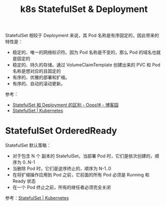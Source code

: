 :PROPERTIES:
:ID:       15CCEF1A-54BF-49D5-9F7E-917682A83879
:END:
#+TITLE: k8s StatefulSet & Deployment

StatefulSet 相较于 Deployment 来说，其 Pod 名称是有序固定的，因此带来的特性是：
+ 稳定的、唯一的网络标识符。因为 Pod 名称是不变的，那么 Pod 的域名也就是固定的
+ 稳定的、持久的存储。通过  VolumeClaimTemplate 创建出来的 PVC 和 Pod 名称是想对应的且固定的
+ 有序的、优雅的部署和扩缩。
+ 有序的、自动的滚动更新。

参考：
+ [[https://www.cnblogs.com/weifeng1463/p/10284122.html][StatefulSet 和 Deployment 的区别 - Oops!# - 博客园]]
+ [[https://kubernetes.io/zh-cn/docs/concepts/workloads/controllers/statefulset/#using-statefulsets][StatefulSet | Kubernetes]]

* StatefulSet OrderedReady
  StatefulSet 默认策略：
  + 对于包含 N 个 副本的 StatefulSet，当部署 Pod 时，它们是依次创建的，顺序为 0..N-1
  + 当删除 Pod 时，它们是逆序终止的，顺序为 N-1..0
  + 在将扩缩操作应用到 Pod 之前，它前面的所有 Pod 必须是 Running 和 Ready 状态
  + 在一个 Pod 终止之前，所有的继任者必须完全关闭

  参考：[[https://kubernetes.io/zh-cn/docs/concepts/workloads/controllers/statefulset/#pod-management-policies][StatefulSet | Kubernetes]]

